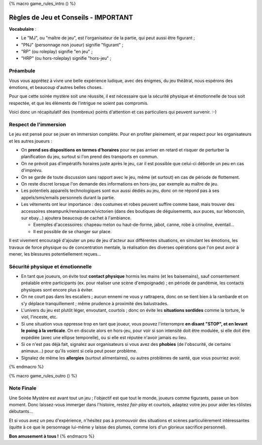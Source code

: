 
{% macro game_rules_intro () %}

Règles de Jeu et Conseils - IMPORTANT
==============================================

**Vocabulaire** :

- Le "MJ", ou "maître de jeu", est l'organisateur de la partie, qui peut aussi être figurant ;
- "PNJ" (personnage non joueur) signifie "figurant" ;
- "RP" (ou roleplay) signifie "en jeu" ;
- "HRP" (ou hors-roleplay) signifie "hors-jeu" ;


Préambule
+++++++++++++++++++++

Vous vous apprêtez à vivre une belle expérience ludique, avec des énigmes, du jeu théâtral, nous espérons des émotions, et beaucoup d'autres belles choses.

Pour que cette soirée mystère soit une réussite, il est nécessaire que la sécurité physique et émotionnelle de tous soit respectée, et que les éléments de l'intrigue ne soient pas compromis.

Voici donc un récapitulatif des (nombreux) points d'attention et cas particuliers qui peuvent survenir.    :-)


Respect de l'immersion
+++++++++++++++++++++++++++++++++

Le jeu est pensé pour se jouer en immersion complète. Pour en profiter pleinement, et par respect pour les organisateurs et les autres joueurs :

- On **prend ses dispositions en termes d'horaires** pour ne pas arriver en retard et risquer de perturber la planification du jeu, surtout si l'on prend des transports en commun.
- On ne prévoit pas d'impératifs horaires juste après le jeu, car il est possible que celui-ci déborde un peu en cas d'imprévu.
- On se garde de toute discussion sans rapport avec le jeu, même (et surtout) en cas de période de flottement.
- On reste discret lorsque l'on demande des informations en hors-jeu, par exemple au maître de jeu.
- Les potentiels appareils technologiques sont eux aussi dédiés au jeu, donc on ne répond pas à ses appels/sms/emails personnels durant la partie.
- Les vêtements ont leur importance : des costumes et robes peuvent suffire comme base, mais trouver des accessoires steampunk/renaissance/victorien (dans des boutiques de déguisements, aux puces, sur leboncoin, sur ebay...) ajoutera beaucoup de cachet à l'ambiance.

  - Exemples d'accessoires: chapeau melon ou haut-de-forme, jabot, canne, robe à crinoline, éventail...
  - Il est possible de se changer sur place.

Il est vivement encouragé d'ajouter un peu de jeu d'acteur aux différentes situations, en simulant les émotions, les travaux de force physique ou de concentration mentale, la réalisation des diverses opérations que l'on peut avoir à mener, les blessures potentiellement reçues...


Sécurité physique et émotionnelle
+++++++++++++++++++++++++++++++++++++

- En tant que joueurs, on évite tout **contact physique** hormis les mains (et les baisemains), sauf consentement préalable entre participants (ex. pour réaliser une scène d'empoignade) ; en période de pandémie, les contacts physiques sont encore plus à éviter.
- On ne court pas dans les escaliers ; aucun ennemi ne vous y rattrapera, donc on se tient bien à la rambarde et on s'y déplace tranquillement ; même prudence à proximité des balustrades.
- L'univers du jeu est plutôt léger, envoutant, courtois ; donc on évite les **situations sordides** comme la torture, le viol, l'inceste, etc.
- Si une situation vous oppresse trop en tant que joueur, vous pouvez l'interrompre **en disant "STOP", et en levant le poing à la verticale**. On en discute alors en hors-jeu, pour voir si son intensité doit être modulée, si elle doit être expédiée (avec une ellipse temporelle), ou si elle est réputée n'avoir jamais eu lieu.
- Si ce n'est pas déjà fait, signalez aux organisateurs si vous avez des **phobies** (de l'obscurité, de certains animaux...) pour qu'ils voient si cela peut poser problème.
- Signalez de même les **allergies** (surtout alimentaires), ou autres problèmes de santé, que vous pourriez avoir.

{% endmacro %}




{% macro game_rules_outro () %}

Note Finale
++++++++++++++++++

Une Soirée Mystère est avant tout un jeu ; l'objectif est que tout le monde, joueurs comme figurants, passe un bon moment.
Donc laissez-vous immerger dans l'histoire, restez *fair-play* et courtois, adaptez votre jeu pour aider les rôlistes débutants...

Et si vous avez un peu d'expérience, n'hésitez pas à promouvoir des situations et scènes particulièrement intéressantes (quitte à ce que le personnage lui-même y laisse des plumes, comme lors d'un glorieux sacrifice personnel).

**Bon amusement à tous !**
{% endmacro %}
